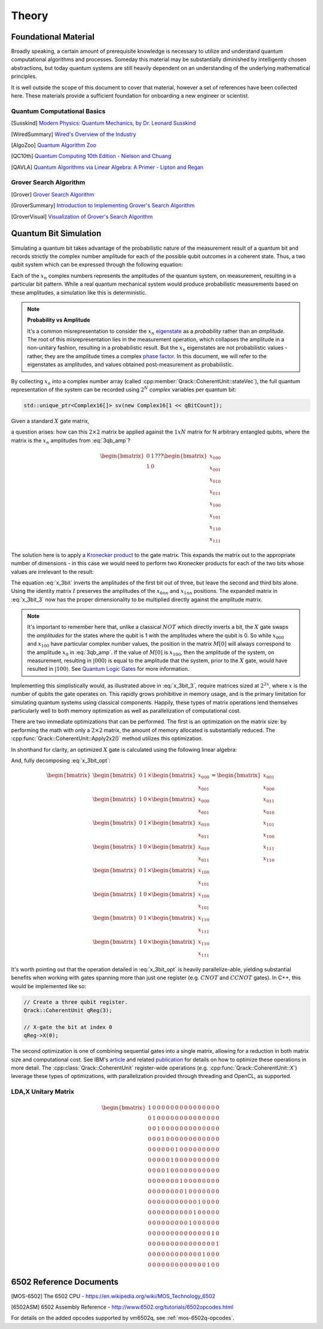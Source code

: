 Theory
======

Foundational Material
---------------------

Broadly speaking, a certain amount of prerequisite knowledge is necessary to utilize and understand quantum computational algorithms and processes.  Someday this material may be substantially diminished by intelligently chosen abstractions, but today quantum systems are still heavily dependent on an understanding of the underlying mathematical principles.

It is well outside the scope of this document to cover that material, however a set of references have been collected here.  These materials provide a sufficient foundation for onboarding a new engineer or scientist.

Quantum Computational Basics
~~~~~~~~~~~~~~~~~~~~~~~~~~~~

.. [Susskind] `Modern Physics: Quantum Mechanics, by Dr. Leonard Susskind <https://www.youtube.com/watch?v=2h1E3YJMKfA>`_
.. [WiredSummary] `Wired's Overview of the Industry <https://www.wired.com/story/the-era-of-quantum-computing-is-here-outlook-cloudy/>`_
.. [AlgoZoo] `Quantum Algorithm Zoo <https://math.nist.gov/quantum/zoo/>`_
.. [QC10th] `Quantum Computing 10th Edition - Nielson and Chuang <http://www-reynal.ensea.fr/docs/iq/QC10th.pdf>`_
.. [QAVLA] `Quantum Algorithms via Linear Algebra: A Primer - Lipton and Regan <http://mmrc.amss.cas.cn/tlb/201702/W020170224608149911380.pdf>`_

Grover Search Algorithm
~~~~~~~~~~~~~~~~~~~~~~~

.. [Grover] `Grover Search Algorithm <https://en.wikipedia.org/wiki/Grover%27s_algorithm>`_
.. [GroverSummary] `Introduction to Implementing Grover's Search Algorithm <http://twistedoakstudios.com/blog/Post2644_grovers-quantum-search-algorithm>`_
.. [GroverVisual] `Visualization of Grover's Search Algorithm <http://davidbkemp.github.io/animated-qubits/grover.html>`_

Quantum Bit Simulation
----------------------

Simulating a quantum bit takes advantage of the probabilistic nature of the measurement result of a quantum bit and records strictly the complex number amplitude for each of the possible qubit outcomes in a coherent state.  Thus, a two qubit system which can be expressed through the following equation:

.. math::
   :label: 3qb_amp

    \lvert\psi\rangle = x_0 \lvert 000\rangle + x_1 \lvert 001\rangle + x_2 \lvert 010\rangle + x_3 \lvert 011\rangle + \
                        x_4 \lvert 100\rangle + x_5 \lvert 101\rangle + x_6 \lvert 110\rangle + x_7 \lvert 111\rangle

Each of the :math:`x_n` complex numbers represents the amplitudes of the quantum system, on measurement, resulting in a particular bit pattern.  While a real quantum mechanical system would produce probabilistic measurements based on these amplitudes, a simulation like this is deterministic.

.. note:: **Probability vs Amplitude**

	It's a common misrepresentation to consider the :math:`x_n` `eigenstate <http://farside.ph.utexas.edu/teaching/qmech/Quantum/node40.html>`_ as a *probability* rather than an *amplitude*.  The root of this misrepresentation lies in the measurement operation, which collapses the amplitude in a non-unitary fashion, resulting in a probabilistic result.  But the :math:`x_n` eigenstates are not probabilistic values - rather, they are the amplitude times a complex `phase factor <https://en.wikipedia.org/wiki/Phase_factor>`_.  In this document, we will refer to the eigenstates as amplitudes, and values obtained post-measurement as probabilistic.

By collecting :math:`x_n` into a complex number array (called :cpp:member:`Qrack::CoherentUnit::stateVec`), the full quantum representation of the system can be recorded using :math:`2^N` *complex* variables per quantum bit:

.. code-block:: cpp

    std::unique_ptr<Complex16[]> sv(new Complex16[1 << qBitCount]);

Given a standard :math:`X` gate matrix,

.. math::
    :label: x_gate

    \begin{bmatrix}
      0 & 1 \\
      1 & 0
    \end{bmatrix}

a question arises: how can this :math:`2\times2` matrix be applied against the :math:`1xN` matrix for N arbitrary entangled qubits, where the matrix is the :math:`x_n` amplitudes from :eq:`3qb_amp`?

.. math::

    \begin{bmatrix}
      0 & 1 \\
      1 & 0
    \end{bmatrix} ???
    \begin{bmatrix}
      x_{000} \\
      x_{001} \\
      x_{010} \\
      x_{011} \\
      x_{100} \\
      x_{101} \\
      x_{110} \\
      x_{111}
    \end{bmatrix}

The solution here is to apply a `Kronecker product <https://en.wikipedia.org/wiki/Kronecker_product>`_ to the gate matrix.  This expands the matrix out to the appropriate number of dimensions - in this case we would need to perform two Kronecker products for each of the two bits whose values are irrelevant to the result:

.. math::
    :label: x_3bit

    (X \otimes I \otimes I) \times M

.. math::
    :label: x_3bit_2

    (\begin{bmatrix}
      0 & 1 \\\
      1 & 0
    \end{bmatrix}
    \otimes
    \begin{bmatrix}
      1 & 0 \\\
      0 & 1
    \end{bmatrix}
    \otimes
    \begin{bmatrix}
      1 & 0 \\\
      0 & 1
    \end{bmatrix}) \times
    \begin{bmatrix}
      x_{000} \\
      x_{001} \\
      x_{010} \\
      x_{011} \\
      x_{100} \\
      x_{101} \\
      x_{110} \\
      x_{111}
    \end{bmatrix}

.. math::
    :label: x_3bit_3

    \begin{bmatrix}
      0 & 1 & 0 & 0 & 0 & 0 & 0 & 0 \\
      1 & 0 & 0 & 0 & 0 & 0 & 0 & 0 \\
      0 & 0 & 0 & 1 & 0 & 0 & 0 & 0 \\
      0 & 0 & 1 & 0 & 0 & 0 & 0 & 0 \\
      0 & 0 & 0 & 0 & 0 & 1 & 0 & 0 \\
      0 & 0 & 0 & 0 & 1 & 0 & 0 & 0 \\
      0 & 0 & 0 & 0 & 0 & 0 & 0 & 1 \\
      0 & 0 & 0 & 0 & 0 & 0 & 1 & 0
    \end{bmatrix}
    \times
    \begin{bmatrix}
      x_{000} \\
      x_{001} \\
      x_{010} \\
      x_{011} \\
      x_{100} \\
      x_{101} \\
      x_{110} \\
      x_{111}
    \end{bmatrix}

.. math::
  :label: x_3bit_final

    (X \otimes I \otimes I) \times 
    \begin{bmatrix}
      x_{000} \\
      x_{001} \\
      x_{010} \\
      x_{011} \\
      x_{100} \\
      x_{101} \\
      x_{110} \\
      x_{111}
    \end{bmatrix}
    = 
    \begin{bmatrix}
      x_{001} \\
      x_{000} \\
      x_{011} \\
      x_{010} \\
      x_{101} \\
      x_{100} \\
      x_{111} \\
      x_{110}
    \end{bmatrix}

The equation :eq:`x_3bit` inverts the amplitudes of the first bit out of three, but leave the second and third bits alone.  Using the identity matrix :math:`I` preserves the amplitudes of the :math:`x_{0nn}` and :math:`x_{1nn}` positions.  The expanded matrix in :eq:`x_3bit_3` now has the proper dimensionality to be multiplied directly against the amplitude matrix.

.. note:: It's important to remember here that, unlike a classical :math:`NOT` which directly inverts a bit, the :math:`X` gate swaps the *amplitudes* for the states where the qubit is 1 with the amplitudes where the qubit is 0.  So while :math:`x_{000}` and :math:`x_{100}` have particular complex number values, the position in the matrix :math:`M[0]` will always correspond to the amplitude :math:`x_0` in :eq:`3qb_amp`.  If the value of :math:`M[0]` is :math:`x_{100}`, then the amplitude of the system, on measurement, resulting in :math:`\rvert000\rangle` is equal to the amplitude that the system, prior to the :math:`X` gate, would have resulted in :math:`\rvert100\rangle`.  See `Quantum Logic Gates <https://en.wikipedia.org/wiki/Quantum_logic_gate#Circuit_composition_and_entangled_states>`_ for more information.

Implementing this simplistically would, as illustrated above in :eq:`x_3bit_3`, require matrices sized at :math:`2^{2x}`, where :math:`x` is the number of qubits the gate operates on.  This rapidly grows prohibitive in memory usage, and is the primary limitation for simulating quantum systems using classical components.  Happily, these types of matrix operations lend themselves particularly well to both memory optimization as well as parallelization of computational cost.

There are two immediate optimizations that can be performed.  The first is an optimization on the matrix size: by performing the math with only a :math:`2\times2` matrix, the amount of memory allocated is substantially reduced. The :cpp:func:`Qrack::CoherentUnit::Apply2x2()` method utilizes this optimization.

In shorthand for clarity, an optimized :math:`X` gate is calculated using the following linear algebra:

.. math::
  :label: x_3bit_opt

  \begin{bmatrix}
    {
       \begin{bmatrix}
          0 & 1 \\
          1 & 0
       \end{bmatrix}
       \times
        \begin{bmatrix}
            x_{000} \\
            x_{001}
        \end{bmatrix}
    }\\
    {
       \begin{bmatrix}
          0 & 1 \\
          1 & 0
       \end{bmatrix}
       \times
        \begin{bmatrix}
            x_{010} \\
            x_{011}
        \end{bmatrix}
    }\\
    {
       \begin{bmatrix}
          0 & 1 \\
          1 & 0
       \end{bmatrix}
       \times
        \begin{bmatrix}
            x_{100} \\
            x_{101}
        \end{bmatrix}
    }\\
    {
       \begin{bmatrix}
          0 & 1 \\
          1 & 0
       \end{bmatrix}
       \times
        \begin{bmatrix}
            x_{110} \\
            x_{111}
        \end{bmatrix}
    }
  \end{bmatrix}
  =
  \begin{bmatrix}
      {
        \begin{bmatrix}
          x_{001} \\
          x_{000}
        \end{bmatrix}
      } \\
      {
        \begin{bmatrix}
          x_{011} \\
          x_{010}
        \end{bmatrix}
      } \\
      {
        \begin{bmatrix}
          x_{101} \\
          x_{100}
        \end{bmatrix}
      } \\
      {
        \begin{bmatrix}
          x_{111} \\
          x_{110}
        \end{bmatrix}
      }
  \end{bmatrix}

And, fully decomposing :eq:`x_3bit_opt`:

.. math::
    \begin{bmatrix}
      {
        \begin{bmatrix}
            0 & 1
        \end{bmatrix}
        \times
        \begin{bmatrix}
            x_{000} \\
            x_{001}
        \end{bmatrix}
      } \\
      {
        \begin{bmatrix}
            1 & 0
        \end{bmatrix}
        \times
        \begin{bmatrix}
            x_{000} \\
            x_{001}
        \end{bmatrix}
      } \\
      {
        \begin{bmatrix}
            0 & 1
        \end{bmatrix}
        \times
        \begin{bmatrix}
            x_{010} \\
            x_{011}
        \end{bmatrix}
      } \\
      {
        \begin{bmatrix}
            1 & 0
        \end{bmatrix}
        \times
        \begin{bmatrix}
            x_{010} \\
            x_{011}
        \end{bmatrix}
      } \\
      {
        \begin{bmatrix}
            0 & 1
        \end{bmatrix}
        \times
        \begin{bmatrix}
            x_{100} \\
            x_{101}
        \end{bmatrix}
      } \\
      {
        \begin{bmatrix}
            1 & 0
        \end{bmatrix}
        \times
        \begin{bmatrix}
            x_{100} \\
            x_{101}
        \end{bmatrix}
      } \\
      {
        \begin{bmatrix}
            0 & 1
        \end{bmatrix}
        \times
        \begin{bmatrix}
            x_{110} \\
            x_{111}
        \end{bmatrix}
      } \\
      {
        \begin{bmatrix}
            1 & 0
        \end{bmatrix}
        \times
        \begin{bmatrix}
            x_{110} \\
            x_{111}
        \end{bmatrix}
      }
    \end{bmatrix}
    =
    \begin{bmatrix}
      x_{001} \\
      x_{000} \\
      x_{011} \\
      x_{010} \\
      x_{101} \\
      x_{100} \\
      x_{111} \\
      x_{110}
    \end{bmatrix}

It's worth pointing out that the operation detailed in :eq:`x_3bit_opt` is heavily parallelize-able, yielding substantial benefits when working with gates spanning more than just one register (e.g. :math:`CNOT` and :math:`CCNOT` gates).  In C++, this would be implemented like so:

.. code-block:: cpp

    // Create a three qubit register.
    Qrack::CoherentUnit qReg(3);

    // X-gate the bit at index 0
    qReg->X(0);

The second optimization is one of combining sequential gates into a single matrix, allowing for a reduction in both matrix size and computational cost.  See IBM's `article <https://www.ibm.com/blogs/research/2017/10/quantum-computing-barrier/>`_ and related `publication <https://arxiv.org/abs/1710.05867>`_ for details on how to optimize these operations in more detail.  The :cpp:class:`Qrack::CoherentUnit` register-wide operations (e.g. :cpp:func:`Qrack::CoherentUnit::X`) leverage these types of optimizations, with parallelization provided through threading and OpenCL, as supported.

LDA,X Unitary Matrix
~~~~~~~~~~~~~~~~~~~~

.. math::

	\begin{bmatrix}
		1 & 0 & 0 & 0 & 0 & 0 & 0 & 0 & 0 & 0 & 0 & 0 & 0 & 0 & 0 & 0 \\
		0 & 1 & 0 & 0 & 0 & 0 & 0 & 0 & 0 & 0 & 0 & 0 & 0 & 0 & 0 & 0 \\
		0 & 0 & 1 & 0 & 0 & 0 & 0 & 0 & 0 & 0 & 0 & 0 & 0 & 0 & 0 & 0 \\
		0 & 0 & 0 & 1 & 0 & 0 & 0 & 0 & 0 & 0 & 0 & 0 & 0 & 0 & 0 & 0 \\
		0 & 0 & 0 & 0 & 0 & 0 & 1 & 0 & 0 & 0 & 0 & 0 & 0 & 0 & 0 & 0 \\
		0 & 0 & 0 & 0 & 0 & 1 & 0 & 0 & 0 & 0 & 0 & 0 & 0 & 0 & 0 & 0 \\
		0 & 0 & 0 & 0 & 1 & 0 & 0 & 0 & 0 & 0 & 0 & 0 & 0 & 0 & 0 & 0 \\
		0 & 0 & 0 & 0 & 0 & 0 & 0 & 1 & 0 & 0 & 0 & 0 & 0 & 0 & 0 & 0 \\
		0 & 0 & 0 & 0 & 0 & 0 & 0 & 0 & 1 & 0 & 0 & 0 & 0 & 0 & 0 & 0 \\
		0 & 0 & 0 & 0 & 0 & 0 & 0 & 0 & 0 & 0 & 0 & 1 & 0 & 0 & 0 & 0 \\
		0 & 0 & 0 & 0 & 0 & 0 & 0 & 0 & 0 & 0 & 1 & 0 & 0 & 0 & 0 & 0 \\
		0 & 0 & 0 & 0 & 0 & 0 & 0 & 0 & 0 & 1 & 0 & 0 & 0 & 0 & 0 & 0 \\
		0 & 0 & 0 & 0 & 0 & 0 & 0 & 0 & 0 & 0 & 0 & 0 & 0 & 0 & 1 & 0 \\
		0 & 0 & 0 & 0 & 0 & 0 & 0 & 0 & 0 & 0 & 0 & 0 & 0 & 0 & 0 & 1 \\
		0 & 0 & 0 & 0 & 0 & 0 & 0 & 0 & 0 & 0 & 0 & 0 & 1 & 0 & 0 & 0 \\
		0 & 0 & 0 & 0 & 0 & 0 & 0 & 0 & 0 & 0 & 0 & 0 & 0 & 1 & 0 & 0 
	\end{bmatrix}

6502 Reference Documents
------------------------

.. [MOS-6502] The 6502 CPU - https://en.wikipedia.org/wiki/MOS_Technology_6502
.. [6502ASM] 6502 Assembly Reference - http://www.6502.org/tutorials/6502opcodes.html

For details on the added opcodes supported by vm6502q, see :ref:`mos-6502q-opcodes`.
